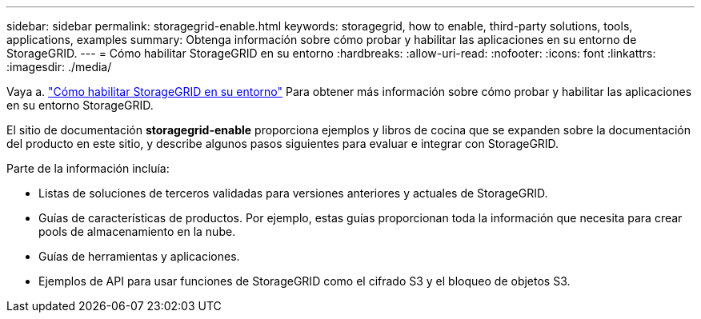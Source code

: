 ---
sidebar: sidebar 
permalink: storagegrid-enable.html 
keywords: storagegrid, how to enable, third-party solutions, tools, applications, examples 
summary: Obtenga información sobre cómo probar y habilitar las aplicaciones en su entorno de StorageGRID. 
---
= Cómo habilitar StorageGRID en su entorno
:hardbreaks:
:allow-uri-read: 
:nofooter: 
:icons: font
:linkattrs: 
:imagesdir: ./media/


[role="lead"]
Vaya a. https://docs.netapp.com/us-en/storagegrid-enable/index.html["Cómo habilitar StorageGRID en su entorno"^] Para obtener más información sobre cómo probar y habilitar las aplicaciones en su entorno StorageGRID.

El sitio de documentación *storagegrid-enable* proporciona ejemplos y libros de cocina que se expanden sobre la documentación del producto en este sitio, y describe algunos pasos siguientes para evaluar e integrar con StorageGRID.

Parte de la información incluía:

* Listas de soluciones de terceros validadas para versiones anteriores y actuales de StorageGRID.
* Guías de características de productos. Por ejemplo, estas guías proporcionan toda la información que necesita para crear pools de almacenamiento en la nube.
* Guías de herramientas y aplicaciones.
* Ejemplos de API para usar funciones de StorageGRID como el cifrado S3 y el bloqueo de objetos S3.

